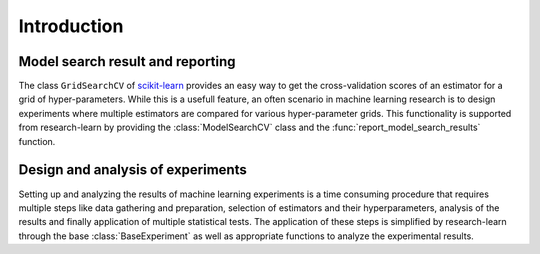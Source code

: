 .. _scikit-learn: http://scikit-learn.org/stable/

.. _introduction:

============
Introduction
============

Model search result and reporting
---------------------------------

The class ``GridSearchCV`` of scikit-learn_ provides
an easy way to get the cross-validation scores of an 
estimator for a grid of hyper-parameters. While this is 
a usefull feature, an often scenario in machine learning 
research is to design experiments where multiple estimators
are compared for various hyper-parameter grids. This functionality 
is supported from research-learn by providing the 
:class:`ModelSearchCV` class and the :func:`report_model_search_results` 
function.

Design and analysis of experiments
----------------------------------

Setting up and analyzing the results of machine learning experiments 
is a time consuming procedure that requires multiple steps like
data gathering and preparation, selection of estimators and their
hyperparameters, analysis of the results and finally application of 
multiple statistical tests. The application of these steps is simplified 
by research-learn through the base :class:`BaseExperiment` as well as 
appropriate functions to analyze the experimental results.


